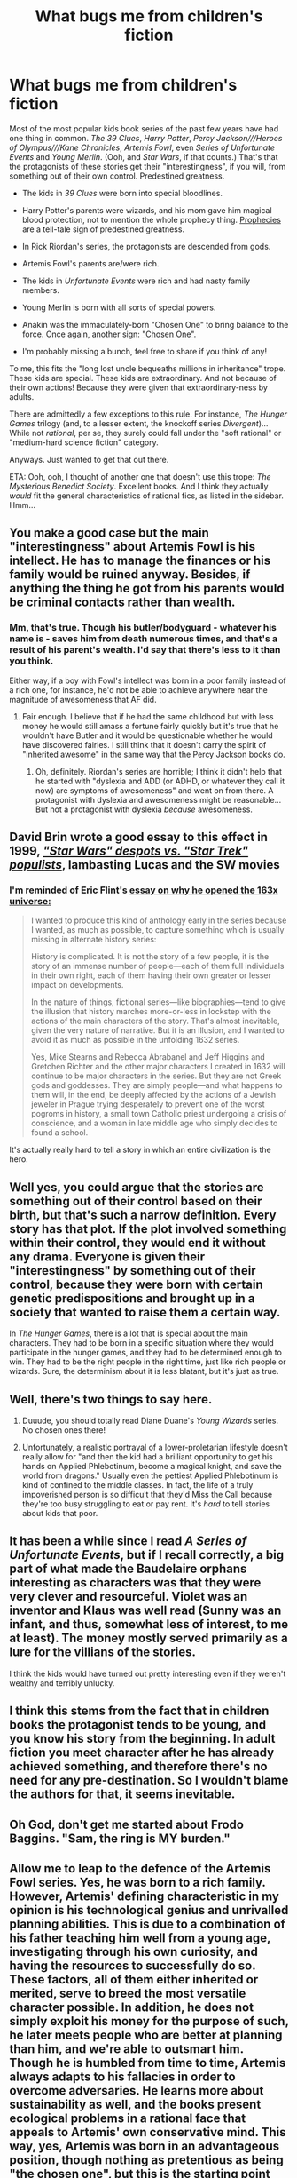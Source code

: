 #+TITLE: What bugs me from children's fiction

* What bugs me from children's fiction
:PROPERTIES:
:Score: 16
:DateUnix: 1388591584.0
:DateShort: 2014-Jan-01
:END:
Most of the most popular kids book series of the past few years have had one thing in common. /The 39 Clues/, /Harry Potter/, /Percy Jackson///Heroes of Olympus///Kane Chronicles/, /Artemis Fowl/, even /Series of Unfortunate Events/ and /Young Merlin/. (Ooh, and /Star Wars/, if that counts.) That's that the protagonists of these stories get their "interestingness", if you will, from something out of their own control. Predestined greatness.

- The kids in /39 Clues/ were born into special bloodlines.

- Harry Potter's parents were wizards, and his mom gave him magical blood protection, not to mention the whole prophecy thing. [[http://tvtropes.org/pmwiki/pmwiki.php/Main/PropheciesAreAlwaysRight][Prophecies]] are a tell-tale sign of predestined greatness.

- In Rick Riordan's series, the protagonists are descended from gods.

- Artemis Fowl's parents are/were rich.

- The kids in /Unfortunate Events/ were rich and had nasty family members.

- Young Merlin is born with all sorts of special powers.

- Anakin was the immaculately-born "Chosen One" to bring balance to the force. Once again, another sign: [[http://tvtropes.org/pmwiki/pmwiki.php/Main/TheChosenOne]["Chosen One"]].

- I'm probably missing a bunch, feel free to share if you think of any!

To me, this fits the "long lost uncle bequeaths millions in inheritance" trope. These kids are special. These kids are extraordinary. And not because of their own actions! Because they were given that extraordinary-ness by adults.

There are admittedly a few exceptions to this rule. For instance, /The Hunger Games/ trilogy (and, to a lesser extent, the knockoff series /Divergent/)... While not /rational/, per se, they surely could fall under the "soft rational" or "medium-hard science fiction" category.

Anyways. Just wanted to get that out there.

ETA: Ooh, ooh, I thought of another one that doesn't use this trope: /The Mysterious Benedict Society/. Excellent books. And I think they actually /would/ fit the general characteristics of rational fics, as listed in the sidebar. Hmm...


** You make a good case but the main "interestingness" about Artemis Fowl is his intellect. He has to manage the finances or his family would be ruined anyway. Besides, if anything the thing he got from his parents would be criminal contacts rather than wealth.
:PROPERTIES:
:Author: LordSwedish
:Score: 14
:DateUnix: 1388592689.0
:DateShort: 2014-Jan-01
:END:

*** Mm, that's true. Though his butler/bodyguard - whatever his name is - saves him from death numerous times, and that's a result of his parent's wealth. I'd say that there's less to it than you think.

Either way, if a boy with Fowl's intellect was born in a poor family instead of a rich one, for instance, he'd not be able to achieve anywhere near the magnitude of awesomeness that AF did.
:PROPERTIES:
:Score: 3
:DateUnix: 1388592978.0
:DateShort: 2014-Jan-01
:END:

**** Fair enough. I believe that if he had the same childhood but with less money he would still amass a fortune fairly quickly but it's true that he wouldn't have Butler and it would be questionable whether he would have discovered fairies. I still think that it doesn't carry the spirit of "inherited awesome" in the same way that the Percy Jackson books do.
:PROPERTIES:
:Author: LordSwedish
:Score: 1
:DateUnix: 1388593781.0
:DateShort: 2014-Jan-01
:END:

***** Oh, definitely. Riordan's series are horrible; I think it didn't help that he started with "dyslexia and ADD (or ADHD, or whatever they call it now) are symptoms of awesomeness" and went on from there. A protagonist with dyslexia and awesomeness might be reasonable... But not a protagonist with dyslexia /because/ awesomeness.
:PROPERTIES:
:Score: 3
:DateUnix: 1388594954.0
:DateShort: 2014-Jan-01
:END:


** David Brin wrote a good essay to this effect in 1999, [[http://www.salon.com/1999/06/15/brin_main/][/"Star Wars" despots vs. "Star Trek" populists/]], lambasting Lucas and the SW movies
:PROPERTIES:
:Author: iamzeph
:Score: 6
:DateUnix: 1388618701.0
:DateShort: 2014-Jan-02
:END:

*** I'm reminded of Eric Flint's [[http://www.baenebooks.com/chapters/074347175X/074347175X___1.htm][essay on why he opened the 163x universe:]]

#+begin_quote
  I wanted to produce this kind of anthology early in the series because I wanted, as much as possible, to capture something which is usually missing in alternate history series:

  History is complicated. It is not the story of a few people, it is the story of an immense number of people---each of them full individuals in their own right, each of them having their own greater or lesser impact on developments.

  In the nature of things, fictional series---like biographies---tend to give the illusion that history marches more-or-less in lockstep with the actions of the main characters of the story. That's almost inevitable, given the very nature of narrative. But it is an illusion, and I wanted to avoid it as much as possible in the unfolding 1632 series.

  Yes, Mike Stearns and Rebecca Abrabanel and Jeff Higgins and Gretchen Richter and the other major characters I created in 1632 will continue to be major characters in the series. But they are not Greek gods and goddesses. They are simply people---and what happens to them will, in the end, be deeply affected by the actions of a Jewish jeweler in Prague trying desperately to prevent one of the worst pogroms in history, a small town Catholic priest undergoing a crisis of conscience, and a woman in late middle age who simply decides to found a school.
#+end_quote

It's actually really hard to tell a story in which an entire civilization is the hero.
:PROPERTIES:
:Author: dspeyer
:Score: 6
:DateUnix: 1388639832.0
:DateShort: 2014-Jan-02
:END:


** Well yes, you could argue that the stories are something out of their control based on their birth, but that's such a narrow definition. Every story has that plot. If the plot involved something within their control, they would end it without any drama. Everyone is given their "interestingness" by something out of their control, because they were born with certain genetic predispositions and brought up in a society that wanted to raise them a certain way.

In /The Hunger Games/, there is a lot that is special about the main characters. They had to be born in a specific situation where they would participate in the hunger games, and they had to be determined enough to win. They had to be the right people in the right time, just like rich people or wizards. Sure, the determinism about it is less blatant, but it's just as true.
:PROPERTIES:
:Author: StrategicSarcasm
:Score: 3
:DateUnix: 1388639932.0
:DateShort: 2014-Jan-02
:END:


** Well, there's two things to say here.

1) Duuude, you should totally read Diane Duane's /Young Wizards/ series. No chosen ones there!

2) Unfortunately, a realistic portrayal of a lower-proletarian lifestyle doesn't really allow for "and then the kid had a brilliant opportunity to get his hands on Applied Phlebotinum, become a magical knight, and save the world from dragons." Usually even the pettiest Applied Phlebotinum is kind of confined to the middle classes. In fact, the life of a truly impoverished person is so difficult that they'd Miss the Call because they're too busy struggling to eat or pay rent. It's /hard/ to tell stories about kids that poor.
:PROPERTIES:
:Score: 3
:DateUnix: 1388670652.0
:DateShort: 2014-Jan-02
:END:


** It has been a while since I read /A Series of Unfortunate Events/, but if I recall correctly, a big part of what made the Baudelaire orphans interesting as characters was that they were very clever and resourceful. Violet was an inventor and Klaus was well read (Sunny was an infant, and thus, somewhat less of interest, to me at least). The money mostly served primarily as a lure for the villians of the stories.

I think the kids would have turned out pretty interesting even if they weren't wealthy and terribly unlucky.
:PROPERTIES:
:Author: smischmal
:Score: 2
:DateUnix: 1390770891.0
:DateShort: 2014-Jan-27
:END:


** I think this stems from the fact that in children books the protagonist tends to be young, and you know his story from the beginning. In adult fiction you meet character after he has already achieved something, and therefore there's no need for any pre-destination. So I wouldn't blame the authors for that, it seems inevitable.
:PROPERTIES:
:Author: maniexx
:Score: 1
:DateUnix: 1388672238.0
:DateShort: 2014-Jan-02
:END:


** Oh God, don't get me started about Frodo Baggins. "Sam, the ring is MY burden."
:PROPERTIES:
:Author: MrFrumpish
:Score: 1
:DateUnix: 1389022053.0
:DateShort: 2014-Jan-06
:END:


** Allow me to leap to the defence of the Artemis Fowl series. Yes, he was born to a rich family. However, Artemis' defining characteristic in my opinion is his technological genius and unrivalled planning abilities. This is due to a combination of his father teaching him well from a young age, investigating through his own curiosity, and having the resources to successfully do so. These factors, all of them either inherited or merited, serve to breed the most versatile character possible. In addition, he does not simply exploit his money for the purpose of such, he later meets people who are better at planning than him, and we're able to outsmart him. Though he is humbled from time to time, Artemis always adapts to his fallacies in order to overcome adversaries. He learns more about sustainability as well, and the books present ecological problems in a rational face that appeals to Artemis' own conservative mind. This way, yes, Artemis was born in an advantageous position, though nothing as pretentious as being "the chosen one", but this is the starting point for years of interesting character development and constantly improving rationality.
:PROPERTIES:
:Author: MrFrumpish
:Score: 1
:DateUnix: 1389023098.0
:DateShort: 2014-Jan-06
:END:


** While Harry Potter's parents were wizards, he lives in a world of wizards, so that's not anything special. He was born in-world normal, in what happens to be a fantasy world.
:PROPERTIES:
:Author: kairisika
:Score: -1
:DateUnix: 1388603434.0
:DateShort: 2014-Jan-01
:END:

*** He lives in a world of wizards, but it was his parents who fought Voldemort, attracting his attention and leading to Voldy attacking Harry. And the only reason Harry survived was because of something his mom did!
:PROPERTIES:
:Score: 5
:DateUnix: 1388610207.0
:DateShort: 2014-Jan-02
:END:

**** it was the prophecy that attracted attention to him, though his survival was attributable to his mother.

I didn't think his survival was much of a thing though. The world thought he was special because he had lived, but the author didn't - it was just backstory.

Now, the fact that he had a prophecy about him (or only one other person) made him previously special, but that is separate from the wizard making him special.\\
I'm not arguing that there were not external factors, just that his wizardhood didn't matter any more than the fact that I'm a human is special (though it too gives me superpowers over most creatures I might meet).
:PROPERTIES:
:Author: kairisika
:Score: 1
:DateUnix: 1388610450.0
:DateShort: 2014-Jan-02
:END:

***** He was a secret double wizard. Parsletongue, marked by prophecy...
:PROPERTIES:
:Author: traverseda
:Score: 6
:DateUnix: 1388616902.0
:DateShort: 2014-Jan-02
:END:


***** And yet if he hadn't been saved by his mother... Not to mention that his mom's magical love shield was the only reason he survived the encounter with Quirrellmort at the end of Book 1.

Either way, the prophecy, as you yourself say, is what makes him special, and that's a telltale sign of predestined greatness. Ooh, that's what I could name this trope! Predestined greatness. I'll edit OP.
:PROPERTIES:
:Score: 1
:DateUnix: 1388617568.0
:DateShort: 2014-Jan-02
:END:

****** yeah, that makes sense.
:PROPERTIES:
:Author: kairisika
:Score: 1
:DateUnix: 1388620844.0
:DateShort: 2014-Jan-02
:END:


*** Except that he kinda was born rich, too.
:PROPERTIES:
:Score: 2
:DateUnix: 1388670528.0
:DateShort: 2014-Jan-02
:END:

**** OP has edited the comment. It used to state that he fell into the trope due to being a wizard, which is wrong as mentioned. As in other comment, I did not disagree with the other aspects that apply to him.
:PROPERTIES:
:Author: kairisika
:Score: 2
:DateUnix: 1388694172.0
:DateShort: 2014-Jan-02
:END:

